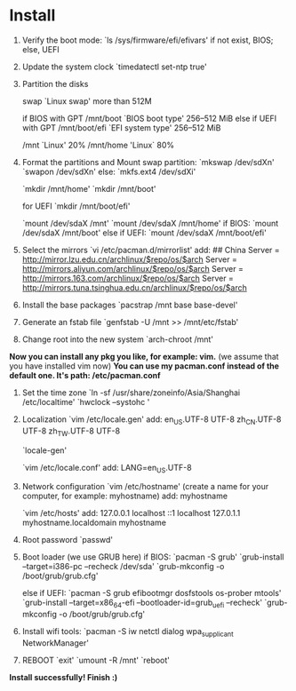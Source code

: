 * Table of Contents                                         :TOC_4_gh:noexport:
- [[#install][Install]]

* Install
  1. Verify the boot mode:
     `ls /sys/firmware/efi/efivars'
     if not exist, BIOS; else, UEFI

  2. Update the system clock
     `timedatectl set-ntp true'

  3. Partition the disks

     swap `Linux swap' more than 512M

     if BIOS with GPT
     /mnt/boot `BIOS boot type' 256–512 MiB
     else if UEFI with GPT
     /mnt/boot/efi `EFI system type' 256–512 MiB

     /mnt `Linux' 20%
     /mnt/home 'Linux` 80%

  4. Format the partitions and Mount
     swap partition: `mkswap /dev/sdXn' `swapon /dev/sdXn'
     else: `mkfs.ext4 /dev/sdXi'
     
     `mkdir /mnt/home'
     `mkdir /mnt/boot'
     
     for UEFI
         `mkdir /mnt/boot/efi'
     
     `mount /dev/sdaX /mnt'
     `mount /dev/sdaX /mnt/home'
     if BIOS:
         `mount /dev/sdaX /mnt/boot'
     else if UEFI:
         `mount /dev/sdaX /mnt/boot/efi'


  5. Select the mirrors
     `vi /etc/pacman.d/mirrorlist'
     add:
         ## China
         Server = http://mirror.lzu.edu.cn/archlinux/$repo/os/$arch
         Server = http://mirrors.aliyun.com/archlinux/$repo/os/$arch
         Server = http://mirrors.163.com/archlinux/$repo/os/$arch
         Server = http://mirrors.tuna.tsinghua.edu.cn/archlinux/$repo/os/$arch

  6. Install the base packages
     `pacstrap /mnt base base-devel'

  7. Generate an fstab file
     `genfstab -U /mnt >> /mnt/etc/fstab'

  8. Change root into the new system
     `arch-chroot /mnt'
     
  *Now you can install any pkg you like, for example: vim.*
  (we assume that you have installed vim now)
  *You can use my pacman.conf instead of the default one. It's path: /etc/pacman.conf*

  9. Set the time zone
     `ln -sf /usr/share/zoneinfo/Asia/Shanghai /etc/localtime'
     `hwclock --systohc '

  10. Localization
      `vim /etc/locale.gen'
      add:
          en_US.UTF-8 UTF-8
          zh_CN.UTF-8 UTF-8
          zh_TW.UTF-8 UTF-8

      `locale-gen'

      `vim /etc/locale.conf'
      add:
          LANG=en_US.UTF-8

  11. Network configuration
      `vim /etc/hostname'
      (create a name for your computer, for example: myhostname)
      add:
           myhostname

      `vim /etc/hosts'
      add:
           127.0.0.1	localhost
           ::1		localhost
           127.0.1.1	myhostname.localdomain	myhostname

  12. Root password
      `passwd'

  13. Boot loader (we use GRUB here)
      if BIOS:
          `pacman -S grub'
          `grub-install --target=i386-pc --recheck /dev/sda'
          `grub-mkconfig -o /boot/grub/grub.cfg'
         
      else if UEFI:
          `pacman -S grub efibootmgr dosfstools os-prober mtools'
          `grub-install --target=x86_64-efi  --bootloader-id=grub_uefi --recheck'
          `grub-mkconfig -o /boot/grub/grub.cfg'

  14. Install wifi tools:
      `pacman -S iw netctl dialog wpa_supplicant NetworkManager'
      
  15. REBOOT
      `exit'
      `umount -R /mnt'
      `reboot'
      
  *Install successfully! Finish :)*

